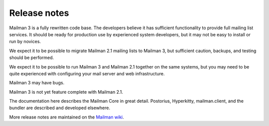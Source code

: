 ===============
 Release notes
===============

Mailman 3 is a fully rewritten code base.  The developers believe it has
sufficient functionality to provide full mailing list services.  It should be
ready for production use by experienced system developers, but it may not be
easy to install or run by novices.

We expect it to be possible to migrate Mailman 2.1 mailing lists to Mailman 3,
but sufficient caution, backups, and testing should be performed.

We expect it to be possible to run Mailman 3 and Mailman 2.1 together on the
same systems, but you may need to be quite experienced with configuring your
mail server and web infrastructure.

Mailman 3 may have bugs.

Mailman 3 is not yet feature complete with Mailman 2.1.

The documentation here describes the Mailman Core in great detail.
Postorius, Hyperkitty, mailman.client, and the bundler are described and
developed elsewhere.

More release notes are maintained on the `Mailman wiki`_.

.. _`Mailman wiki`: http://wiki.list.org/Mailman3
